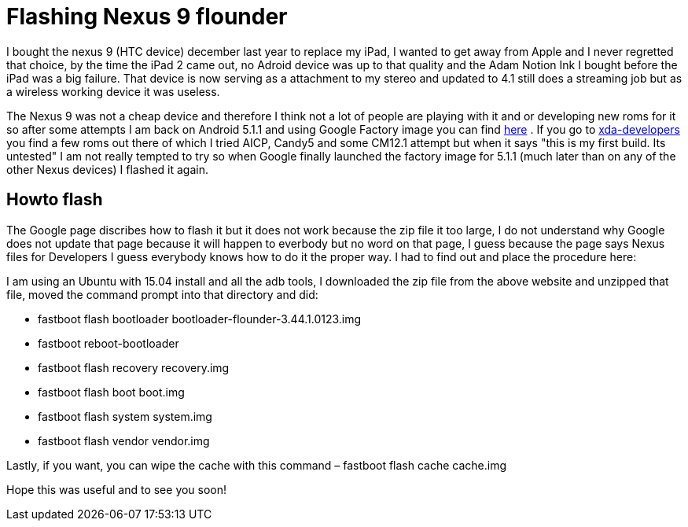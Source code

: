 = Flashing Nexus 9 flounder


:hp-tags: Android, tablet

I bought the nexus 9 (HTC device) december last year to replace my iPad, I wanted to get away from Apple and I never regretted that choice, by the time the iPad 2 came out, no Adroid device was up to that quality and the Adam Notion Ink I bought before the iPad was a big failure. That device is now serving as a attachment to my stereo and updated to 4.1 still does a streaming job but as a wireless working device it was useless. 

The Nexus 9 was not a cheap device and therefore I think not a lot of people are playing with it and or developing new roms for it so after some attempts I am back on Android 5.1.1 and using Google Factory image you can find  link:https://developers.google.com/android/nexus/images[here] . If you go to  link:http://forum.xda-developers.com/nexus-9/development[xda-developers]  you find a few roms out there of which I tried AICP, Candy5 and some CM12.1 attempt but when it says "this is my first build. Its untested" I am not really tempted to try so when Google finally launched the factory image for 5.1.1 (much later than on any of the other Nexus devices) I flashed it again.

== Howto flash

The Google page discribes how to flash it but it does not work because the zip file it too large, I do not understand why Google does not update that page because it will happen to everbody but no word on that page, I guess because the page says Nexus files for Developers I guess everybody knows how to do it the proper way. I had to find out and place the procedure here:

I am using an Ubuntu with 15.04 install and all the adb tools, I downloaded the zip file from the above website and unzipped that file, moved the command prompt into that directory and did:

* fastboot flash bootloader bootloader-flounder-3.44.1.0123.img
* fastboot reboot-bootloader
* fastboot flash recovery recovery.img
* fastboot flash boot boot.img
* fastboot flash system system.img
* fastboot flash vendor vendor.img

Lastly, if you want, you can wipe the cache with this command – fastboot flash cache cache.img

Hope this was useful and to see you soon!
